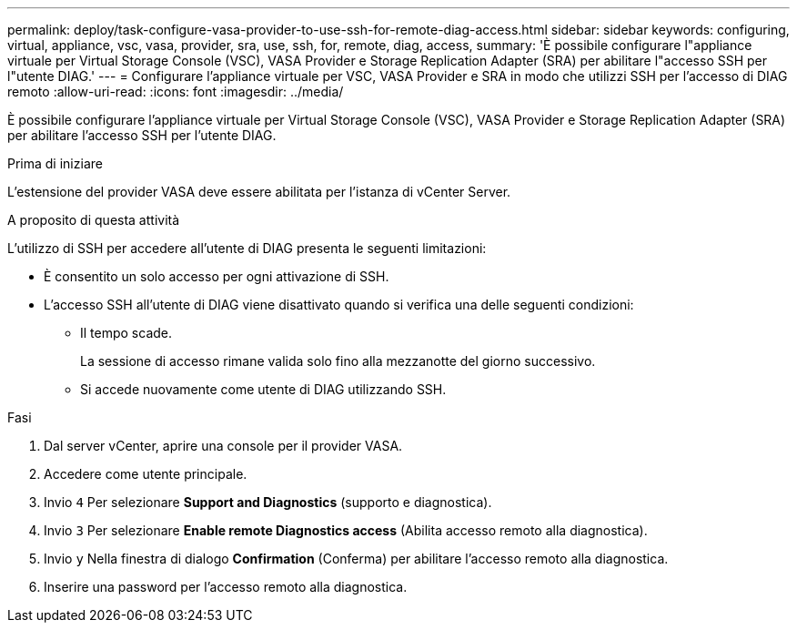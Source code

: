 ---
permalink: deploy/task-configure-vasa-provider-to-use-ssh-for-remote-diag-access.html 
sidebar: sidebar 
keywords: configuring, virtual, appliance, vsc, vasa, provider, sra, use, ssh, for, remote, diag, access, 
summary: 'È possibile configurare l"appliance virtuale per Virtual Storage Console (VSC), VASA Provider e Storage Replication Adapter (SRA) per abilitare l"accesso SSH per l"utente DIAG.' 
---
= Configurare l'appliance virtuale per VSC, VASA Provider e SRA in modo che utilizzi SSH per l'accesso di DIAG remoto
:allow-uri-read: 
:icons: font
:imagesdir: ../media/


[role="lead"]
È possibile configurare l'appliance virtuale per Virtual Storage Console (VSC), VASA Provider e Storage Replication Adapter (SRA) per abilitare l'accesso SSH per l'utente DIAG.

.Prima di iniziare
L'estensione del provider VASA deve essere abilitata per l'istanza di vCenter Server.

.A proposito di questa attività
L'utilizzo di SSH per accedere all'utente di DIAG presenta le seguenti limitazioni:

* È consentito un solo accesso per ogni attivazione di SSH.
* L'accesso SSH all'utente di DIAG viene disattivato quando si verifica una delle seguenti condizioni:
+
** Il tempo scade.
+
La sessione di accesso rimane valida solo fino alla mezzanotte del giorno successivo.

** Si accede nuovamente come utente di DIAG utilizzando SSH.




.Fasi
. Dal server vCenter, aprire una console per il provider VASA.
. Accedere come utente principale.
. Invio `4` Per selezionare *Support and Diagnostics* (supporto e diagnostica).
. Invio `3` Per selezionare *Enable remote Diagnostics access* (Abilita accesso remoto alla diagnostica).
. Invio `y` Nella finestra di dialogo *Confirmation* (Conferma) per abilitare l'accesso remoto alla diagnostica.
. Inserire una password per l'accesso remoto alla diagnostica.

